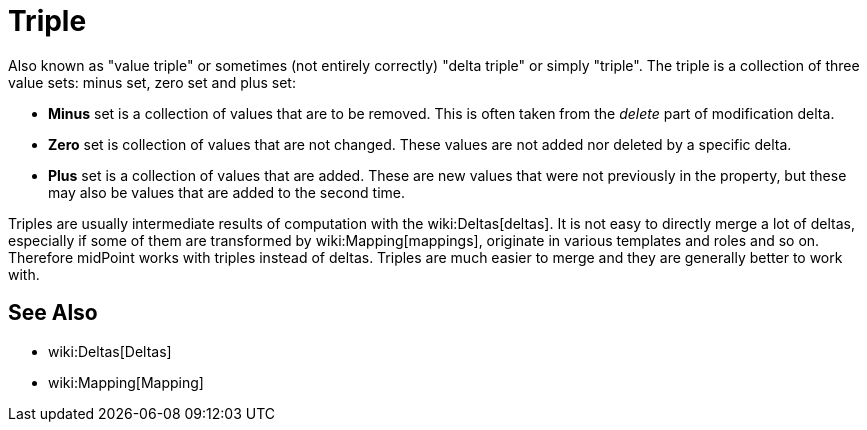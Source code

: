= Triple
:page-wiki-name: Triple
:page-wiki-metadata-create-user: semancik
:page-wiki-metadata-create-date: 2016-08-08T14:47:25.157+02:00
:page-wiki-metadata-modify-user: semancik
:page-wiki-metadata-modify-date: 2016-08-08T14:47:25.157+02:00

Also known as "value triple" or sometimes (not entirely correctly) "delta triple" or simply "triple".
The triple is a collection of three value sets: minus set, zero set and plus set:

* *Minus* set is a collection of values that are to be removed.
This is often taken from the _delete_ part of modification delta.

* *Zero* set is collection of values that are not changed.
These values are not added nor deleted by a specific delta.

* *Plus* set is a collection of values that are added.
These are new values that were not previously in the property, but these may also be values that are added to the second time.

Triples are usually intermediate results of computation with the wiki:Deltas[deltas]. It is not easy to directly merge a lot of deltas, especially if some of them are transformed by wiki:Mapping[mappings], originate in various templates and roles and so on.
Therefore midPoint works with triples instead of deltas.
Triples are much easier to merge and they are generally better to work with.


== See Also

* wiki:Deltas[Deltas]

* wiki:Mapping[Mapping]